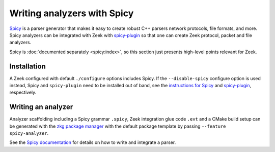============================
Writing analyzers with Spicy
============================

`Spicy <https://docs.zeek.org/projects/spicy/en/latest/index.html>`_ is a
parser generator that makes it easy to create robust C++ parsers network
protocols, file formats, and more. Spicy analyzers can be integrated with Zeek
with `spicy-plugin <https://github.com/zeek/spicy-plugin>`_ so that one can
create Zeek protocol, packet and file analyzers.

Spicy is :doc:`documented separately <spicy:index>`, so this section just
presents high-level points relevant for Zeek.

Installation
============

A Zeek configured with default ``./configure`` options includes Spicy. If the
``--disable-spicy`` configure option is used instead, Spicy and
``spicy-plugin`` need to be installed out of band, see the `instructions for
Spicy <https://docs.zeek.org/projects/spicy/en/latest/installation.html>`_ and
`spicy-plugin <https://github.com/zeek/spicy-plugin>`_, respectively.

Writing an analyzer
===================

Analyzer scaffolding including a Spicy grammar ``.spicy``, Zeek integration
glue code ``.evt`` and a CMake build setup can be generated with the `zkg
package manager <https://docs.zeek.org/projects/package-manager>`_ with the
default package template by passing ``--feature spicy-analyzer``.

See the `Spicy documentation <https://docs.zeek.org/projects/spicy/en/latest/getting-started.html>`_
for details on how to write and integrate a parser.
